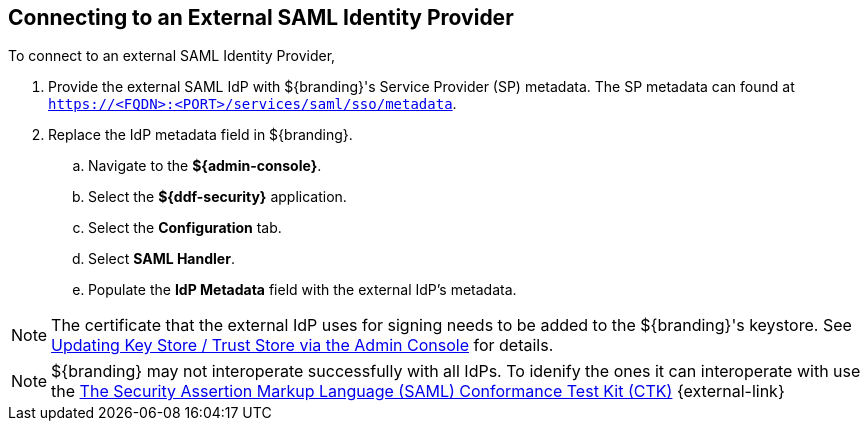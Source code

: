 :title: Connecting to an External SAML Identity Provider
:type: subConfiguration
:status: published
:parent: Configuring REST Services for Users
:summary: Configuring to use an existing IdP outside of ${branding}.
:order: 10

== {title}

To connect to an external ((SAML Identity Provider)),

. Provide the external SAML IdP with ${branding}'s Service Provider (SP) metadata.
The SP metadata can found at `https://<FQDN>:<PORT>/services/saml/sso/metadata`.

. Replace the IdP metadata field in ${branding}.
.. Navigate to the *${admin-console}*.
.. Select the *${ddf-security}* application.
.. Select the *Configuration* tab.
.. Select *SAML Handler*.
.. Populate the *IdP Metadata* field with the external IdP's metadata.

[NOTE]
====
The certificate that the external IdP uses for signing needs to be added to the ${branding}'s keystore. See <<{managing-prefix}updating_key_store_trust_store_via_the_admin_console,Updating Key Store / Trust Store via the Admin Console>> for details.
====

[NOTE]
====
${branding} may not interoperate successfully with all IdPs.
To idenify the ones it can interoperate with use the https://github.com/codice/saml-conformance[The Security Assertion Markup Language (SAML) Conformance Test Kit (CTK)] {external-link}
====
